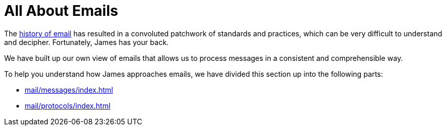 = All About Emails
:navtitle: Emails

The https://en.wikipedia.org/wiki/History_of_email[history of email] has resulted
in a convoluted patchwork of standards and practices, which can be very difficult
to understand and decipher. Fortunately, James has your back.

We have built up our own view of emails that allows us to process messages in a
consistent and comprehensible way.

To help you understand how James approaches emails, we have divided this section
up into the following parts:

 * xref:mail/messages/index.adoc[]
 * xref:mail/protocols/index.adoc[]
